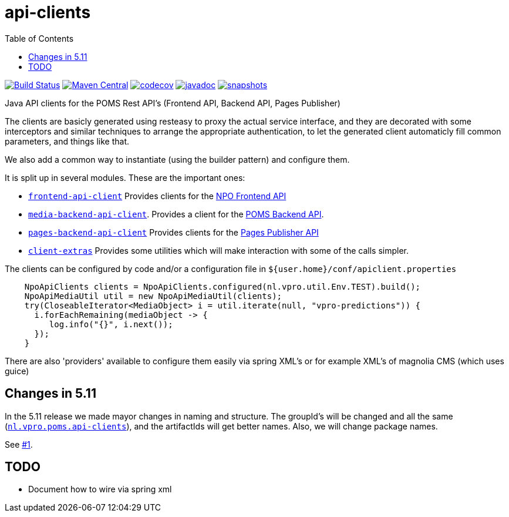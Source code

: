 = api-clients
:toc:

image:https://travis-ci.org/npo-poms/api-clients.svg?[Build Status,link=https://travis-ci.org/npo-poms/api-clients]
image:https://img.shields.io/maven-central/v/nl.vpro.poms.api-clients/api-client-parent.svg?label=Maven%20Central[Maven Central,link=https://search.maven.org/search?q=g:%22nl.vpro.poms.api-clients%22]
image:https://codecov.io/gh/npo-poms/api-clients/branch/master/graph/badge.svg[codecov,link=https://codecov.io/gh/npo-poms/api-clients]
image:http://www.javadoc.io/badge/nl.vpro.poms.api-clients/frontend-api-client.svg?color=blue[javadoc,link=http://www.javadoc.io/doc/nl.vpro.poms.api-clients/frontend-api-client]
image:https://img.shields.io/nexus/s/https/oss.sonatype.org/nl.vpro.poms.api-clients/api-client-parent.svg[snapshots,link=https://oss.sonatype.org/content/repositories/snapshots/nl/vpro/poms/api-clients/]


Java API clients for the POMS Rest API's (Frontend API, Backend API, Pages Publisher)

The clients are basicly generated using resteasy to proxy the actual service interface, and they are decorated with  some interceptors and similar techniques to arrange the appropriate authentication, to let the generated client automaticly fill common parameters, and things like that.

We also add a common way to instantiate (using the builder pattern) and configure them.

It is split up in several modules. These are the important ones:

* link:frontend-api-client[`frontend-api-client`] Provides clients for the https://rs.poms.omroep.nl[NPO Frontend API]

* link:media-backend-api-client[`media-backend-api-client`]. Provides a client for the https://api.poms.omroep.nl[POMS Backend API].

* link:pages-backend-api-client[`pages-backend-api-client`] Provides clients for the https://publish.pages.omroep.nl[Pages Publisher API]

* link:client-extras[`client-extras`] Provides some utilities which will make interaction with some of the calls simpler.

The clients can be configured by code and/or a configuration file in `${user.home}/conf/apiclient.properties`

[source,java]
----
    NpoApiClients clients = NpoApiClients.configured(nl.vpro.util.Env.TEST).build();
    NpoApiMediaUtil util = new NpoApiMediaUtil(clients);
    try(CloseableIterator<MediaObject> i = util.iterate(null, "vpro-predictions")) {
      i.forEachRemaining(mediaObject -> {
         log.info("{}", i.next());
      });
    }

----

There are also 'providers' available to configure them easily via spring XML's or for example XML's of magnolia CMS (which uses guice)

== Changes in 5.11

In the 5.11 release we made mayor changes in naming and structure. The groupId's will be changed and all the same (https://search.maven.org/search?q=g:nl.vpro.poms.api-clients[`nl.vpro.poms.api-clients`]), and the artifactIds will get better names. Also, we will change package names.

See link:../../issues/1[#1].

== TODO

* Document how to wire via spring xml

